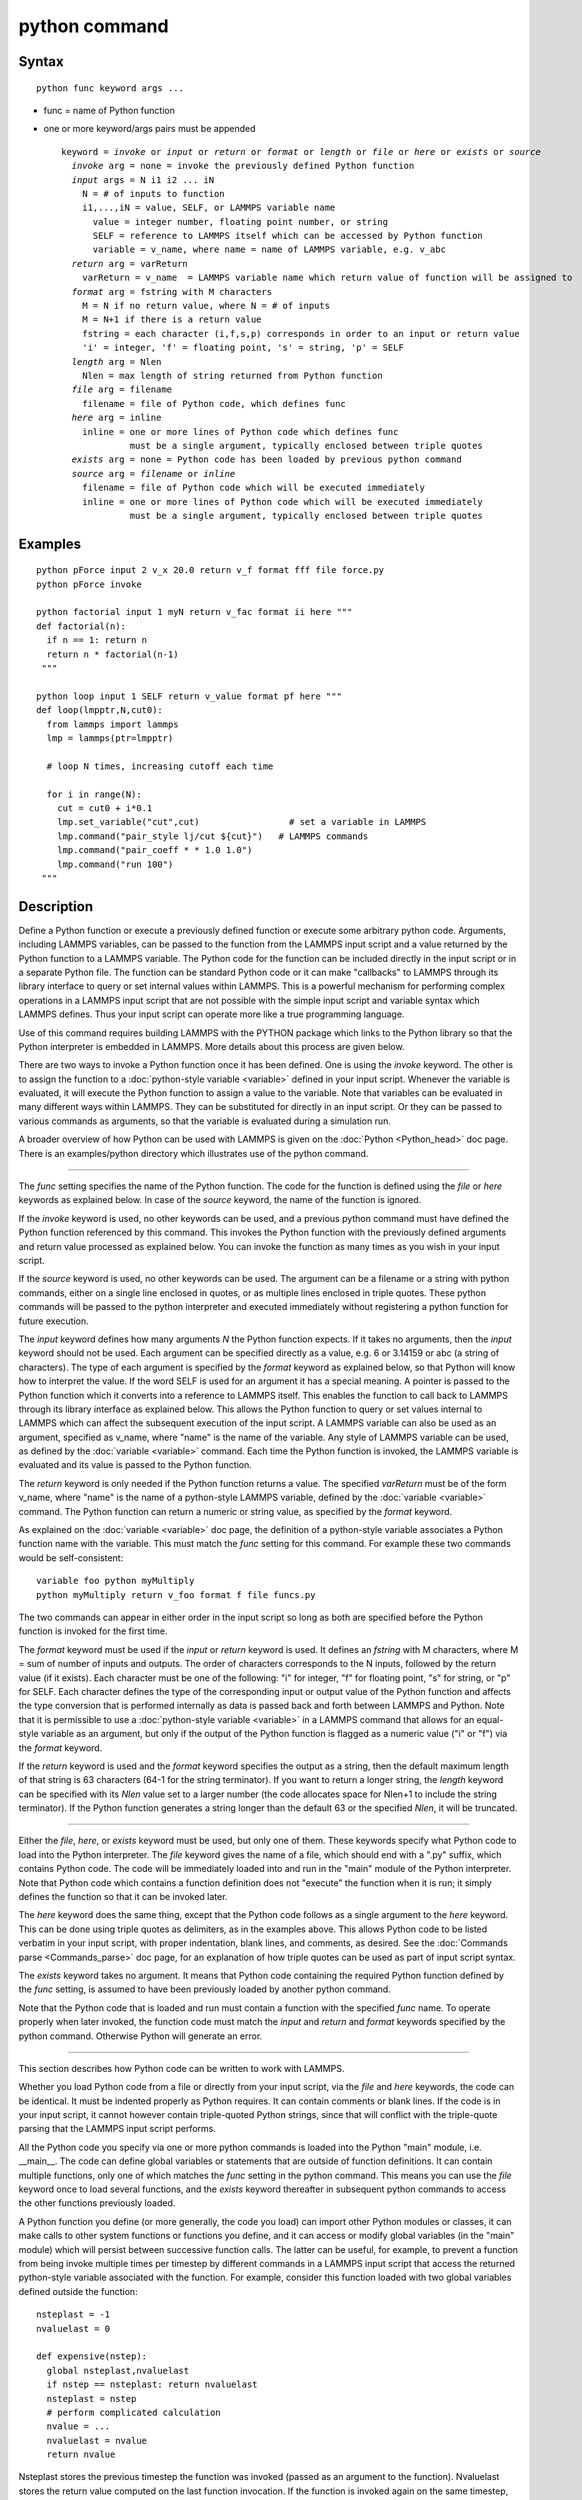 .. index:: python

python command
==============

Syntax
""""""


.. parsed-literal::

   python func keyword args ...

* func = name of Python function
* one or more keyword/args pairs must be appended
  
  .. parsed-literal::
  
     keyword = *invoke* or *input* or *return* or *format* or *length* or *file* or *here* or *exists* or *source*
       *invoke* arg = none = invoke the previously defined Python function
       *input* args = N i1 i2 ... iN
         N = # of inputs to function
         i1,...,iN = value, SELF, or LAMMPS variable name
           value = integer number, floating point number, or string
           SELF = reference to LAMMPS itself which can be accessed by Python function
           variable = v_name, where name = name of LAMMPS variable, e.g. v_abc
       *return* arg = varReturn
         varReturn = v_name  = LAMMPS variable name which return value of function will be assigned to
       *format* arg = fstring with M characters
         M = N if no return value, where N = # of inputs
         M = N+1 if there is a return value
         fstring = each character (i,f,s,p) corresponds in order to an input or return value
         'i' = integer, 'f' = floating point, 's' = string, 'p' = SELF
       *length* arg = Nlen
         Nlen = max length of string returned from Python function
       *file* arg = filename
         filename = file of Python code, which defines func
       *here* arg = inline
         inline = one or more lines of Python code which defines func
                  must be a single argument, typically enclosed between triple quotes
       *exists* arg = none = Python code has been loaded by previous python command
       *source* arg = *filename* or *inline*
         filename = file of Python code which will be executed immediately
         inline = one or more lines of Python code which will be executed immediately
                  must be a single argument, typically enclosed between triple quotes



Examples
""""""""


.. parsed-literal::

   python pForce input 2 v_x 20.0 return v_f format fff file force.py
   python pForce invoke

   python factorial input 1 myN return v_fac format ii here """
   def factorial(n):
     if n == 1: return n
     return n \* factorial(n-1)
    """

   python loop input 1 SELF return v_value format pf here """
   def loop(lmpptr,N,cut0):
     from lammps import lammps
     lmp = lammps(ptr=lmpptr)

     # loop N times, increasing cutoff each time

     for i in range(N):
       cut = cut0 + i\*0.1
       lmp.set_variable("cut",cut)                 # set a variable in LAMMPS
       lmp.command("pair_style lj/cut ${cut}")   # LAMMPS commands
       lmp.command("pair_coeff \* \* 1.0 1.0")
       lmp.command("run 100")
    """

Description
"""""""""""

Define a Python function or execute a previously defined function or
execute some arbitrary python code.
Arguments, including LAMMPS variables, can be passed to the function
from the LAMMPS input script and a value returned by the Python
function to a LAMMPS variable.  The Python code for the function can
be included directly in the input script or in a separate Python file.
The function can be standard Python code or it can make "callbacks" to
LAMMPS through its library interface to query or set internal values
within LAMMPS.  This is a powerful mechanism for performing complex
operations in a LAMMPS input script that are not possible with the
simple input script and variable syntax which LAMMPS defines.  Thus
your input script can operate more like a true programming language.

Use of this command requires building LAMMPS with the PYTHON package
which links to the Python library so that the Python interpreter is
embedded in LAMMPS.  More details about this process are given below.

There are two ways to invoke a Python function once it has been
defined.  One is using the *invoke* keyword.  The other is to assign
the function to a :doc:`python-style variable <variable>` defined in
your input script.  Whenever the variable is evaluated, it will
execute the Python function to assign a value to the variable.  Note
that variables can be evaluated in many different ways within LAMMPS.
They can be substituted for directly in an input script.  Or they can
be passed to various commands as arguments, so that the variable is
evaluated during a simulation run.

A broader overview of how Python can be used with LAMMPS is given on
the :doc:`Python <Python_head>` doc page.  There is an examples/python
directory which illustrates use of the python command.


----------


The *func* setting specifies the name of the Python function.  The
code for the function is defined using the *file* or *here* keywords
as explained below. In case of the *source* keyword, the name of
the function is ignored.

If the *invoke* keyword is used, no other keywords can be used, and a
previous python command must have defined the Python function
referenced by this command.  This invokes the Python function with the
previously defined arguments and return value processed as explained
below.  You can invoke the function as many times as you wish in your
input script.

If the *source* keyword is used, no other keywords can be used.
The argument can be a filename or a string with python commands,
either on a single line enclosed in quotes, or as multiple lines
enclosed in triple quotes. These python commands will be passed
to the python interpreter and executed immediately without registering
a python function for future execution.

The *input* keyword defines how many arguments *N* the Python function
expects.  If it takes no arguments, then the *input* keyword should
not be used.  Each argument can be specified directly as a value,
e.g. 6 or 3.14159 or abc (a string of characters).  The type of each
argument is specified by the *format* keyword as explained below, so
that Python will know how to interpret the value.  If the word SELF is
used for an argument it has a special meaning.  A pointer is passed to
the Python function which it converts into a reference to LAMMPS
itself.  This enables the function to call back to LAMMPS through its
library interface as explained below.  This allows the Python function
to query or set values internal to LAMMPS which can affect the
subsequent execution of the input script.  A LAMMPS variable can also
be used as an argument, specified as v\_name, where "name" is the name
of the variable.  Any style of LAMMPS variable can be used, as defined
by the :doc:`variable <variable>` command.  Each time the Python
function is invoked, the LAMMPS variable is evaluated and its value is
passed to the Python function.

The *return* keyword is only needed if the Python function returns a
value.  The specified *varReturn* must be of the form v\_name, where
"name" is the name of a python-style LAMMPS variable, defined by the
:doc:`variable <variable>` command.  The Python function can return a
numeric or string value, as specified by the *format* keyword.

As explained on the :doc:`variable <variable>` doc page, the definition
of a python-style variable associates a Python function name with the
variable.  This must match the *func* setting for this command.  For
example these two commands would be self-consistent:


.. parsed-literal::

   variable foo python myMultiply
   python myMultiply return v_foo format f file funcs.py

The two commands can appear in either order in the input script so
long as both are specified before the Python function is invoked for
the first time.

The *format* keyword must be used if the *input* or *return* keyword
is used.  It defines an *fstring* with M characters, where M = sum of
number of inputs and outputs.  The order of characters corresponds to
the N inputs, followed by the return value (if it exists).  Each
character must be one of the following: "i" for integer, "f" for
floating point, "s" for string, or "p" for SELF.  Each character
defines the type of the corresponding input or output value of the
Python function and affects the type conversion that is performed
internally as data is passed back and forth between LAMMPS and Python.
Note that it is permissible to use a :doc:`python-style variable <variable>` in a LAMMPS command that allows for an
equal-style variable as an argument, but only if the output of the
Python function is flagged as a numeric value ("i" or "f") via the
*format* keyword.

If the *return* keyword is used and the *format* keyword specifies the
output as a string, then the default maximum length of that string is
63 characters (64-1 for the string terminator).  If you want to return
a longer string, the *length* keyword can be specified with its *Nlen*
value set to a larger number (the code allocates space for Nlen+1 to
include the string terminator).  If the Python function generates a
string longer than the default 63 or the specified *Nlen*\ , it will be
truncated.


----------


Either the *file*\ , *here*\ , or *exists* keyword must be used, but only
one of them.  These keywords specify what Python code to load into the
Python interpreter.  The *file* keyword gives the name of a file,
which should end with a ".py" suffix, which contains Python code.  The
code will be immediately loaded into and run in the "main" module of
the Python interpreter.  Note that Python code which contains a
function definition does not "execute" the function when it is run; it
simply defines the function so that it can be invoked later.

The *here* keyword does the same thing, except that the Python code
follows as a single argument to the *here* keyword.  This can be done
using triple quotes as delimiters, as in the examples above.  This
allows Python code to be listed verbatim in your input script, with
proper indentation, blank lines, and comments, as desired.  See the
:doc:`Commands parse <Commands_parse>` doc page, for an explanation of
how triple quotes can be used as part of input script syntax.

The *exists* keyword takes no argument.  It means that Python code
containing the required Python function defined by the *func* setting,
is assumed to have been previously loaded by another python command.

Note that the Python code that is loaded and run must contain a
function with the specified *func* name.  To operate properly when
later invoked, the function code must match the *input* and
*return* and *format* keywords specified by the python command.
Otherwise Python will generate an error.


----------


This section describes how Python code can be written to work with
LAMMPS.

Whether you load Python code from a file or directly from your input
script, via the *file* and *here* keywords, the code can be identical.
It must be indented properly as Python requires.  It can contain
comments or blank lines.  If the code is in your input script, it
cannot however contain triple-quoted Python strings, since that will
conflict with the triple-quote parsing that the LAMMPS input script
performs.

All the Python code you specify via one or more python commands is
loaded into the Python "main" module, i.e. \__main\__.  The code can
define global variables or statements that are outside of function
definitions.  It can contain multiple functions, only one of which
matches the *func* setting in the python command.  This means you can
use the *file* keyword once to load several functions, and the
*exists* keyword thereafter in subsequent python commands to access
the other functions previously loaded.

A Python function you define (or more generally, the code you load)
can import other Python modules or classes, it can make calls to other
system functions or functions you define, and it can access or modify
global variables (in the "main" module) which will persist between
successive function calls.  The latter can be useful, for example, to
prevent a function from being invoke multiple times per timestep by
different commands in a LAMMPS input script that access the returned
python-style variable associated with the function.  For example,
consider this function loaded with two global variables defined
outside the function:


.. parsed-literal::

   nsteplast = -1
   nvaluelast = 0

   def expensive(nstep):
     global nsteplast,nvaluelast
     if nstep == nsteplast: return nvaluelast
     nsteplast = nstep
     # perform complicated calculation
     nvalue = ...
     nvaluelast = nvalue
     return nvalue

Nsteplast stores the previous timestep the function was invoked
(passed as an argument to the function).  Nvaluelast stores the return
value computed on the last function invocation.  If the function is
invoked again on the same timestep, the previous value is simply
returned, without re-computing it.  The "global" statement inside the
Python function allows it to overwrite the global variables.

Note that if you load Python code multiple times (via multiple python
commands), you can overwrite previously loaded variables and functions
if you are not careful.  E.g. if the code above were loaded twice, the
global variables would be re-initialized, which might not be what you
want.  Likewise, if a function with the same name exists in two chunks
of Python code you load, the function loaded second will override the
function loaded first.

It's important to realize that if you are running LAMMPS in parallel,
each MPI task will load the Python interpreter and execute a local
copy of the Python function(s) you define.  There is no connection
between the Python interpreters running on different processors.
This implies three important things.

First, if you put a print statement in your Python function, you will
see P copies of the output, when running on P processors.  If the
prints occur at (nearly) the same time, the P copies of the output may
be mixed together.  Welcome to the world of parallel programming and
debugging.

Second, if your Python code loads modules that are not pre-loaded by
the Python library, then it will load the module from disk.  This may
be a bottleneck if 1000s of processors try to load a module at the
same time.  On some large supercomputers, loading of modules from disk
by Python may be disabled.  In this case you would need to pre-build a
Python library that has the required modules pre-loaded and link
LAMMPS with that library.

Third, if your Python code calls back to LAMMPS (discussed in the
next section) and causes LAMMPS to perform an MPI operation requires
global communication (e.g. via MPI\_Allreduce), such as computing the
global temperature of the system, then you must insure all your Python
functions (running independently on different processors) call back to
LAMMPS.  Otherwise the code may hang.


----------


Your Python function can "call back" to LAMMPS through its
library interface, if you use the SELF input to pass Python
a pointer to LAMMPS.  The mechanism for doing this in your
Python function is as follows:


.. parsed-literal::

   def foo(lmpptr,...):
     from lammps import lammps
     lmp = lammps(ptr=lmpptr)
     lmp.command('print "Hello from inside Python"')
     ...

The function definition must include a variable (lmpptr in this case)
which corresponds to SELF in the python command.  The first line of
the function imports the Python module lammps.py in the python dir of
the distribution.  The second line creates a Python object "lmp" which
wraps the instance of LAMMPS that called the function.  The
"ptr=lmpptr" argument is what makes that happen.  The third line
invokes the command() function in the LAMMPS library interface.  It
takes a single string argument which is a LAMMPS input script command
for LAMMPS to execute, the same as if it appeared in your input
script.  In this case, LAMMPS should output


.. parsed-literal::

   Hello from inside Python

to the screen and log file.  Note that since the LAMMPS print command
itself takes a string in quotes as its argument, the Python string
must be delimited with a different style of quotes.

The :doc:`Python library <Python_library>` doc page describes the syntax
for how Python wraps the various functions included in the LAMMPS
library interface.

A more interesting example is in the examples/python/in.python script
which loads and runs the following function from examples/python/funcs.py:


.. parsed-literal::

   def loop(N,cut0,thresh,lmpptr):
     print "LOOP ARGS",N,cut0,thresh,lmpptr
     from lammps import lammps
     lmp = lammps(ptr=lmpptr)
     natoms = lmp.get_natoms()

     for i in range(N):
       cut = cut0 + i\*0.1

       lmp.set_variable("cut",cut)                 # set a variable in LAMMPS
       lmp.command("pair_style lj/cut ${cut}")     # LAMMPS command
       #lmp.command("pair_style lj/cut %d" % cut)  # LAMMPS command option

       lmp.command("pair_coeff \* \* 1.0 1.0")       # ditto
       lmp.command("run 10")                       # ditto
       pe = lmp.extract_compute("thermo_pe",0,0)   # extract total PE from LAMMPS
       print "PE",pe/natoms,thresh
       if pe/natoms < thresh: return

with these input script commands:


.. parsed-literal::

   python          loop input 4 10 1.0 -4.0 SELF format iffp file funcs.py
   python          loop invoke

This has the effect of looping over a series of 10 short runs (10
timesteps each) where the pair style cutoff is increased from a value
of 1.0 in distance units, in increments of 0.1.  The looping stops
when the per-atom potential energy falls below a threshold of -4.0 in
energy units.  More generally, Python can be used to implement a loop
with complex logic, much more so than can be created using the LAMMPS
:doc:`jump <jump>` and :doc:`if <if>` commands.

Several LAMMPS library functions are called from the loop function.
Get\_natoms() returns the number of atoms in the simulation, so that it
can be used to normalize the potential energy that is returned by
extract\_compute() for the "thermo\_pe" compute that is defined by
default for LAMMPS thermodynamic output.  Set\_variable() sets the
value of a string variable defined in LAMMPS.  This library function
is a useful way for a Python function to return multiple values to
LAMMPS, more than the single value that can be passed back via a
return statement.  This cutoff value in the "cut" variable is then
substituted (by LAMMPS) in the pair\_style command that is executed
next.  Alternatively, the "LAMMPS command option" line could be used
in place of the 2 preceding lines, to have Python insert the value
into the LAMMPS command string.

.. note::

   When using the callback mechanism just described, recognize that
   there are some operations you should not attempt because LAMMPS cannot
   execute them correctly.  If the Python function is invoked between
   runs in the LAMMPS input script, then it should be OK to invoke any
   LAMMPS input script command via the library interface command() or
   file() functions, so long as the command would work if it were
   executed in the LAMMPS input script directly at the same point.

However, a Python function can also be invoked during a run, whenever
an associated LAMMPS variable it is assigned to is evaluated.  If the
variable is an input argument to another LAMMPS command (e.g. :doc:`fix setforce <fix_setforce>`), then the Python function will be invoked
inside the class for that command, in one of its methods that is
invoked in the middle of a timestep.  You cannot execute arbitrary
input script commands from the Python function (again, via the
command() or file() functions) at that point in the run and expect it
to work.  Other library functions such as those that invoke computes
or other variables may have hidden side effects as well.  In these
cases, LAMMPS has no simple way to check that something illogical is
being attempted.

The same applies to Python functions called during a simulation run at
each time step using :doc:`fix python/invoke <fix_python_invoke>`.


----------


If you run Python code directly on your workstation, either
interactively or by using Python to launch a Python script stored in a
file, and your code has an error, you will typically see informative
error messages.  That is not the case when you run Python code from
LAMMPS using an embedded Python interpreter.  The code will typically
fail silently.  LAMMPS will catch some errors but cannot tell you
where in the Python code the problem occurred.  For example, if the
Python code cannot be loaded and run because it has syntax or other
logic errors, you may get an error from Python pointing to the
offending line, or you may get one of these generic errors from
LAMMPS:


.. parsed-literal::

   Could not process Python file
   Could not process Python string

When the Python function is invoked, if it does not return properly,
you will typically get this generic error from LAMMPS:


.. parsed-literal::

   Python function evaluation failed

Here are three suggestions for debugging your Python code while
running it under LAMMPS.

First, don't run it under LAMMPS, at least to start with!  Debug it
using plain Python.  Load and invoke your function, pass it arguments,
check return values, etc.

Second, add Python print statements to the function to check how far
it gets and intermediate values it calculates.  See the discussion
above about printing from Python when running in parallel.

Third, use Python exception handling.  For example, say this statement
in your Python function is failing, because you have not initialized the
variable foo:


.. parsed-literal::

   foo += 1

If you put one (or more) statements inside a "try" statement,
like this:


.. parsed-literal::

   import exceptions
   print "Inside simple function"
   try:
     foo += 1      # one or more statements here
   except Exception, e:
     print "FOO error:",e

then you will get this message printed to the screen:


.. parsed-literal::

   FOO error: local variable 'foo' referenced before assignment

If there is no error in the try statements, then nothing is printed.
Either way the function continues on (unless you put a return or
sys.exit() in the except clause).


----------


Restrictions
""""""""""""


This command is part of the PYTHON package.  It is only enabled if
LAMMPS was built with that package.  See the :doc:`Build package <Build_package>` doc page for more info.

Building LAMMPS with the PYTHON package will link LAMMPS with the
Python library on your system.  Settings to enable this are in the
lib/python/Makefile.lammps file.  See the lib/python/README file for
information on those settings.

If you use Python code which calls back to LAMMPS, via the SELF input
argument explained above, there is an extra step required when
building LAMMPS.  LAMMPS must also be built as a shared library and
your Python function must be able to load the Python module in
python/lammps.py that wraps the LAMMPS library interface.  These are
the same steps required to use Python by itself to wrap LAMMPS.
Details on these steps are explained on the :doc:`Python <Python_head>`
doc page.  Note that it is important that the stand-alone LAMMPS
executable and the LAMMPS shared library be consistent (built from the
same source code files) in order for this to work.  If the two have
been built at different times using different source files, problems
may occur.

Related commands
""""""""""""""""

:doc:`shell <shell>`, :doc:`variable <variable>`, :doc:`fix python/invoke <fix_python_invoke>`

**Default:** none


.. _lws: http://lammps.sandia.gov
.. _ld: Manual.html
.. _lc: Commands_all.html
